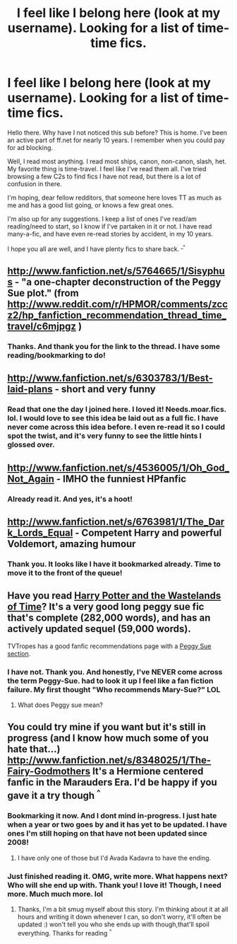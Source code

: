 #+TITLE: I feel like I belong here (look at my username). Looking for a list of time-time fics. 

* I feel like I belong here (look at my username). Looking for a list of time-time fics. 
:PROPERTIES:
:Author: hpfanficluvr
:Score: 7
:DateUnix: 1350499825.0
:DateShort: 2012-Oct-17
:END:
Hello there. Why have I not noticed this sub before? This is home. I've been an active part of ff.net for nearly 10 years. I remember when you could pay for ad blocking.

Well, I read most anything. I read most ships, canon, non-canon, slash, het. My favorite thing is time-travel. I feel like I've read them all. I've tried browsing a few C2s to find fics I have not read, but there is a lot of confusion in there.

I'm hoping, dear fellow redditors, that someone here loves TT as much as me and has a good list going, or knows a few great ones.

I'm also up for any suggestions. I keep a list of ones I've read/am reading/need to start, so I know if I've partaken in it or not. I have read many-a-fic, and have even re-read stories by accident, in my 10 years.

I hope you all are well, and I have plenty fics to share back. ^{_^}


** [[http://www.fanfiction.net/s/5764665/1/Sisyphus]] - "a one-chapter deconstruction of the Peggy Sue plot." (from [[http://www.reddit.com/r/HPMOR/comments/zccz2/hp_fanfiction_recommendation_thread_time_travel/c6mjpgz]] )
:PROPERTIES:
:Author: Bulwersator
:Score: 4
:DateUnix: 1350579130.0
:DateShort: 2012-Oct-18
:END:

*** Thanks. And thank you for the link to the thread. I have some reading/bookmarking to do!
:PROPERTIES:
:Author: hpfanficluvr
:Score: 1
:DateUnix: 1350600575.0
:DateShort: 2012-Oct-19
:END:


** [[http://www.fanfiction.net/s/6303783/1/Best-laid-plans]] - short and very funny
:PROPERTIES:
:Author: Bulwersator
:Score: 3
:DateUnix: 1350579063.0
:DateShort: 2012-Oct-18
:END:

*** Read that one the day I joined here. I loved it! Needs.moar.fics. lol. I would love to see this idea be laid out as a full fic. I have never come across this idea before. I even re-read it so I could spot the twist, and it's very funny to see the little hints I glossed over.
:PROPERTIES:
:Author: hpfanficluvr
:Score: 1
:DateUnix: 1350599257.0
:DateShort: 2012-Oct-19
:END:


** [[http://www.fanfiction.net/s/4536005/1/Oh_God_Not_Again]] - IMHO the funniest HPfanfic
:PROPERTIES:
:Author: Bulwersator
:Score: 3
:DateUnix: 1350579076.0
:DateShort: 2012-Oct-18
:END:

*** Already read it. And yes, it's a hoot!
:PROPERTIES:
:Author: hpfanficluvr
:Score: 1
:DateUnix: 1350599467.0
:DateShort: 2012-Oct-19
:END:


** [[http://www.fanfiction.net/s/6763981/1/The_Dark_Lords_Equal]] - Competent Harry and powerful Voldemort, amazing humour
:PROPERTIES:
:Author: Bulwersator
:Score: 2
:DateUnix: 1350579182.0
:DateShort: 2012-Oct-18
:END:

*** Thank you. It looks like I have it bookmarked already. Time to move it to the front of the queue!
:PROPERTIES:
:Author: hpfanficluvr
:Score: 1
:DateUnix: 1350600647.0
:DateShort: 2012-Oct-19
:END:


** Have you read [[http://www.fanfiction.net/s/4068153/1/Harry_Potter_and_the_Wastelands_of_Time][Harry Potter and the Wastelands of Time]]? It's a very good long peggy sue fic that's complete (282,000 words), and has an actively updated sequel (59,000 words).

TVTropes has a good fanfic recommendations page with a [[http://tvtropes.org/pmwiki/pmwiki.php/FanficRecs/HarryPotterPeggySue][Peggy Sue section]].
:PROPERTIES:
:Author: sadrice
:Score: 2
:DateUnix: 1354932377.0
:DateShort: 2012-Dec-08
:END:

*** I have not. Thank you. And honestly, I've NEVER come across the term Peggy-Sue. had to look it up I feel like a fan fiction failure. My first thought "Who recommends Mary-Sue?" LOL
:PROPERTIES:
:Author: hpfanficluvr
:Score: 1
:DateUnix: 1354954824.0
:DateShort: 2012-Dec-08
:END:

**** What does Peggy sue mean?
:PROPERTIES:
:Author: TheKarmaGuy
:Score: 1
:DateUnix: 1370226370.0
:DateShort: 2013-Jun-03
:END:


** You could try mine if you want but it's still in progress (and I know how much some of you hate that...) [[http://www.fanfiction.net/s/8348025/1/The-Fairy-Godmothers]] It's a Hermione centered fanfic in the Marauders Era. I'd be happy if you gave it a try though ^{^}
:PROPERTIES:
:Author: LeLapinBlanc
:Score: 1
:DateUnix: 1351857050.0
:DateShort: 2012-Nov-02
:END:

*** Bookmarking it now. And I dont mind in-progress. I just hate when a year or two goes by and it has yet to be updated. I have ones I'm still hoping on that have not been updated since 2008!
:PROPERTIES:
:Author: hpfanficluvr
:Score: 1
:DateUnix: 1351884311.0
:DateShort: 2012-Nov-02
:END:

**** I have only one of those but I'd Avada Kadavra to have the ending.
:PROPERTIES:
:Author: LeLapinBlanc
:Score: 1
:DateUnix: 1351942643.0
:DateShort: 2012-Nov-03
:END:


*** Just finished reading it. OMG, write more. What happens next? Who will she end up with. Thank you! I love it! Though, I need more. Much much more. lol
:PROPERTIES:
:Author: hpfanficluvr
:Score: 1
:DateUnix: 1351897675.0
:DateShort: 2012-Nov-03
:END:

**** Thanks, I'm a bit smug myself about this story. I'm thinking about it at all hours and writing it down whenever I can, so don't worry, it'll often be updated :) won't tell you who she ends up with though,that'll spoil everything. Thanks for reading ^{^}
:PROPERTIES:
:Author: LeLapinBlanc
:Score: 1
:DateUnix: 1351942905.0
:DateShort: 2012-Nov-03
:END:
